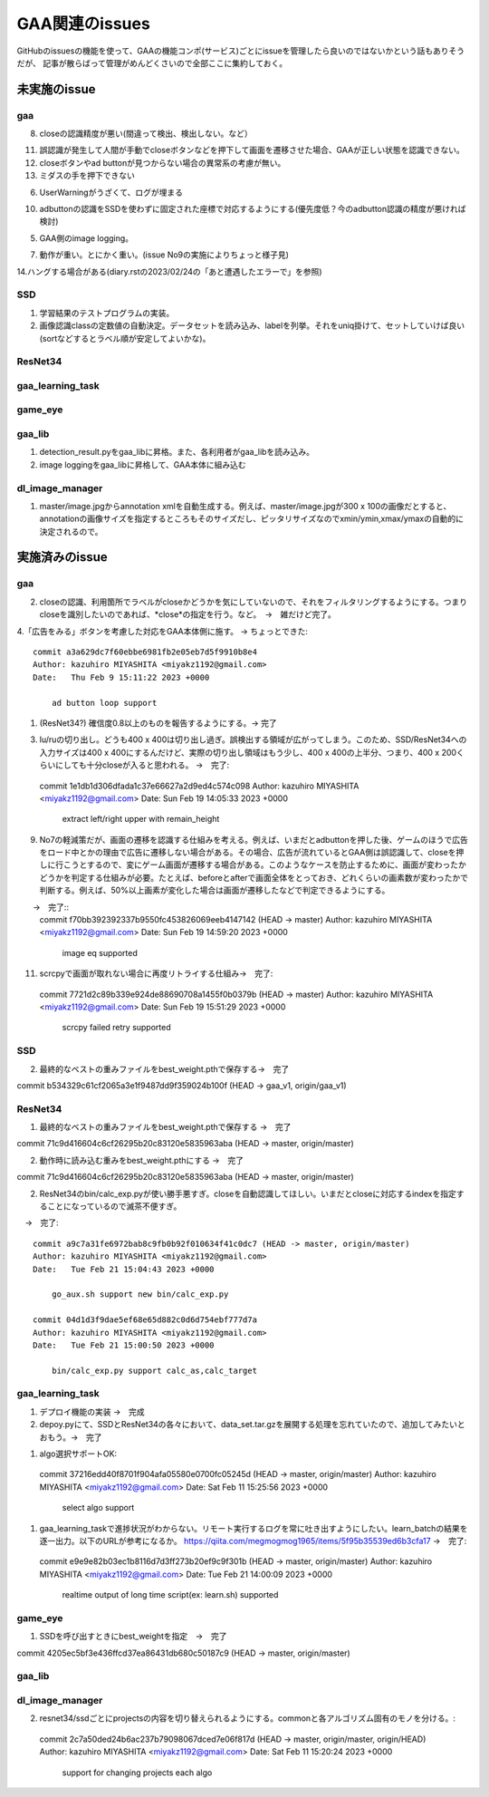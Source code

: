 ========================
GAA関連のissues
========================

GitHubのissuesの機能を使って、GAAの機能コンポ(サービス)ごとにissueを管理したら良いのではないかという話もありそうだが、
記事が散らばって管理がめんどくさいので全部ここに集約しておく。

未実施のissue
================

gaa
-----

8. closeの認識精度が悪い(間違って検出、検出しない。など）

11. 誤認識が発生して人間が手動でcloseボタンなどを押下して画面を遷移させた場合、GAAが正しい状態を認識できない。

12. closeボタンやad buttonが見つからない場合の異常系の考慮が無い。

13. ミダスの手を押下できない

6. UserWarningがうざくて、ログが埋まる

10. adbuttonの認識をSSDを使わずに固定された座標で対応するようにする(優先度低？今のadbutton認識の精度が悪ければ検討)

5. GAA側のimage logging。

7. 動作が重い。とにかく重い。(issue No9の実施によりちょっと様子見)

14.ハングする場合がある(diary.rstの2023/02/24の「あと遭遇したエラーで」を参照)

SSD
-----

1. 学習結果のテストプログラムの実装。

2. 画像認識classの定数値の自動決定。データセットを読み込み、labelを列挙。それをuniq掛けて、セットしていけば良い(sortなどするとラベル順が安定してよいかな)。

ResNet34
------------

gaa_learning_task
-------------------------


game_eye
-----------------


gaa_lib
-----------

1. detection_result.pyをgaa_libに昇格。また、各利用者がgaa_libを読み込み。

2. image loggingをgaa_libに昇格して、GAA本体に組み込む

dl_image_manager
----------------------

1. master/image.jpgからannotation xmlを自動生成する。例えば、master/image.jpgが300 x 100の画像だとすると、annotationの画像サイズを指定するところもそのサイズだし、ピッタリサイズなのでxmin/ymin,xmax/ymaxの自動的に決定されるので。

  


実施済みのissue
====================

gaa
-----
2. closeの認識、利用箇所でラベルがcloseかどうかを気にしていないので、それをフィルタリングするようにする。つまりcloseを識別したいのであれば、*close*の指定を行う。など。　→　雑だけど完了。

4.「広告をみる」ボタンを考慮した対応をGAA本体側に施す。 → ちょっとできた::

  commit a3a629dc7f60ebbe6981fb2e05eb7d5f9910b8e4
  Author: kazuhiro MIYASHITA <miyakz1192@gmail.com>
  Date:   Thu Feb 9 15:11:22 2023 +0000
  
      ad button loop support

1. (ResNet34?) 確信度0.8以上のものを報告するようにする。→ 完了

3. lu/ruの切り出し。どうも400 x 400は切り出し過ぎ。誤検出する領域が広がってしまう。このため、SSD/ResNet34への入力サイズは400 x 400にするんだけど、実際の切り出し領域はもう少し、400 x 400の上半分、つまり、400 x 200くらいにしても十分closeが入ると思われる。
   →　完了::

  commit 1e1db1d306dfada1c37e66627a2d9ed4c574c098
  Author: kazuhiro MIYASHITA <miyakz1192@gmail.com>
  Date:   Sun Feb 19 14:05:33 2023 +0000
  
      extract left/right upper with remain_height

9. No7の軽減策だが、画面の遷移を認識する仕組みを考える。例えば、いまだとadbuttonを押した後、ゲームのほうで広告をロード中とかの理由で広告に遷移しない場合がある。その場合、広告が流れているとGAA側は誤認識して、closeを押しに行こうとするので、変にゲーム画面が遷移する場合がある。このようなケースを防止するために、画面が変わったかどうかを判定する仕組みが必要。たとえば、beforeとafterで画面全体をとっておき、どれくらいの画素数が変わったかで判断する。例えば、50%以上画素が変化した場合は画面が遷移したなどで判定できるようにする。
　　→　完了::
  commit f70bb392392337b9550fc453826069eeb4147142 (HEAD -> master)
  Author: kazuhiro MIYASHITA <miyakz1192@gmail.com>
  Date:   Sun Feb 19 14:59:20 2023 +0000
  
      image eq supported

11. scrcpyで画面が取れない場合に再度リトライする仕組み→　完了::
  commit 7721d2c89b339e924de88690708a1455f0b0379b (HEAD -> master)
  Author: kazuhiro MIYASHITA <miyakz1192@gmail.com>
  Date:   Sun Feb 19 15:51:29 2023 +0000
  
      scrcpy failed retry supported

SSD
-----

2. 最終的なベストの重みファイルをbest_weight.pthで保存する→　完了

commit b534329c61cf2065a3e1f9487dd9f359024b100f (HEAD -> gaa_v1, origin/gaa_v1)


ResNet34
------------

1. 最終的なベストの重みファイルをbest_weight.pthで保存する →　完了

commit 71c9d416604c6cf26295b20c83120e5835963aba (HEAD -> master, origin/master)

2. 動作時に読み込む重みをbest_weight.pthにする →　完了

commit 71c9d416604c6cf26295b20c83120e5835963aba (HEAD -> master, origin/master)

2. ResNet34のbin/calc_exp.pyが使い勝手悪すぎ。closeを自動認識してほしい。いまだとcloseに対応するindexを指定することになっているので滅茶不便すぎ。
　→　完了::
  
  commit a9c7a31fe6972bab8c9fb0b92f010634f41c0dc7 (HEAD -> master, origin/master)
  Author: kazuhiro MIYASHITA <miyakz1192@gmail.com>
  Date:   Tue Feb 21 15:04:43 2023 +0000
  
      go_aux.sh support new bin/calc_exp.py
  
  commit 04d1d3f9dae5ef68e65d882c0d6d754ebf777d7a
  Author: kazuhiro MIYASHITA <miyakz1192@gmail.com>
  Date:   Tue Feb 21 15:00:50 2023 +0000
  
      bin/calc_exp.py support calc_as,calc_target
  

gaa_learning_task
-------------------------

1. デプロイ機能の実装 →　完成

2. depoy.pyにて、SSDとResNet34の各々において、data_set.tar.gzを展開する処理を忘れていたので、追加してみたいとおもう。→　完了

1. algo選択サポートOK::
  commit 37216edd40f8701f904afa05580e0700fc05245d (HEAD -> master, origin/master)
  Author: kazuhiro MIYASHITA <miyakz1192@gmail.com>
  Date:   Sat Feb 11 15:25:56 2023 +0000
  
      select algo support

1. gaa_learning_taskで進捗状況がわからない。リモート実行するログを常に吐き出すようにしたい。learn_batchの結果を逐一出力。以下のURLが参考になるか。
   https://qiita.com/megmogmog1965/items/5f95b35539ed6b3cfa17
   →　完了::
  commit e9e9e82b03ec1b8116d7d3ff273b20ef9c9f301b (HEAD -> master, origin/master)
  Author: kazuhiro MIYASHITA <miyakz1192@gmail.com>
  Date:   Tue Feb 21 14:00:09 2023 +0000
  
      realtime output of long time script(ex: learn.sh) supported
  

game_eye
-----------------

1. SSDを呼び出すときにbest_weightを指定　→　完了

commit 4205ec5bf3e436ffcd37ea86431db680c50187c9 (HEAD -> master, origin/master)


gaa_lib
-----------

dl_image_manager
-------------------

2. resnet34/ssdごとにprojectsの内容を切り替えられるようにする。commonと各アルゴリズム固有のモノを分ける。::
  commit 2c7a50ded24b6ac237b79098067dced7e06f817d (HEAD -> master, origin/master, origin/HEAD)
  Author: kazuhiro MIYASHITA <miyakz1192@gmail.com>
  Date:   Sat Feb 11 15:20:24 2023 +0000
  
      support for changing projects each algo




